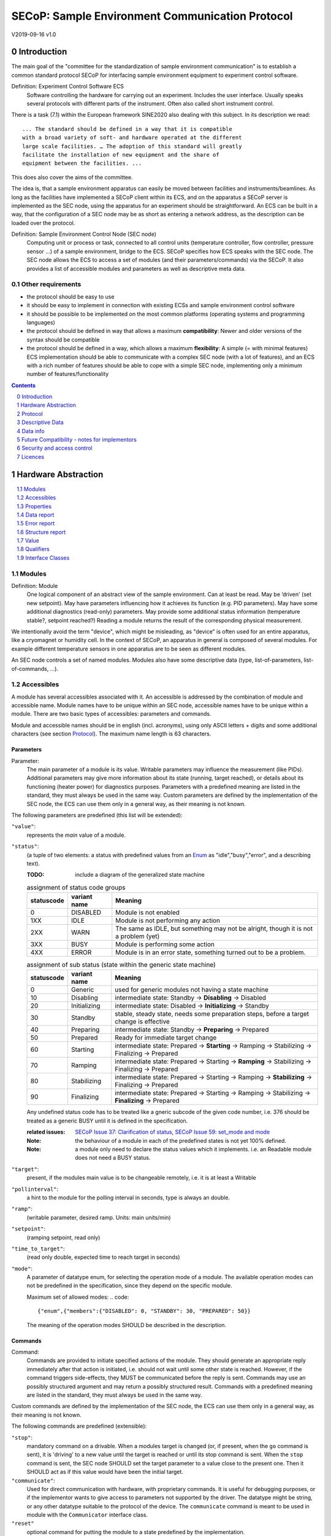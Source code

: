 .. raw:: html

   <h1>THIS DOCUMENT IS WORK IN PROGRESS AND MAY CONTAIN HORRIBLE BUGS!</h1>

SECoP: Sample Environment Communication Protocol
################################################

V2019-09-16 v1.0

Introduction
============

The main goal of the "committee for the standardization of sample
environment communication" is to establish a common standard protocol
SECoP for interfacing sample environment equipment to experiment control
software.

Definition: Experiment Control Software ECS
     Software controlling the hardware for carrying out an experiment.
     Includes the user interface. Usually speaks several protocols with
     different parts of the instrument.
     Often also called short instrument control.

There is a task (7.1) within the European framework SINE2020 also
dealing with this subject. In its description we read::

    ... The standard should be defined in a way that it is compatible
    with a broad variety of soft- and hardware operated at the different
    large scale facilities. … The adoption of this standard will greatly
    facilitate the installation of new equipment and the share of
    equipment between the facilities. ...

This does also cover the aims of the committee.

The idea is, that a sample environment apparatus can easily be moved
between facilities and instruments/beamlines. As long as the facilities
have implemented a SECoP client within its ECS, and on the apparatus a
SECoP server is implemented as the SEC node, using the apparatus for an
experiment should be straightforward. An ECS can be built in a way, that
the configuration of a SEC node may be as short as entering a network
address, as the description can be loaded over the protocol.

Definition: Sample Environment Control Node (SEC node)
    Computing unit or process or task, connected to all control units (temperature controller,
    flow controller, pressure sensor ...) of a sample environment, bridge to the ECS.
    SECoP specifies how ECS speaks with the SEC node.
    The SEC node allows the ECS to access a set of modules (and their parameters/commands) via the SECoP.
    It also provides a list of accessible modules and parameters as well as descriptive meta data.

Other requirements
------------------

-  the protocol should be easy to use

-  it should be easy to implement in connection with existing ECSs and
   sample environment control software

-  it should be possible to be implemented on the most common platforms
   (operating systems and programming languages)

-  the protocol should be defined in way that allows a maximum
   **compatibility**: Newer and older versions of the syntax should
   be compatible

-  the protocol should be defined in a way, which allows a maximum
   **flexibility**: A simple (= with minimal features) ECS
   implementation should be able to communicate with a complex SEC
   node (with a lot of features), and an ECS with a rich number of
   features should be able to cope with a simple SEC node,
   implementing only a minimum number of features/functionality

.. sectnum::
    :start: 0
    :depth: 2

.. contents:: Contents
    :depth: 1
    :backlinks: entry


Hardware Abstraction
====================

.. contents::
    :local:
    :depth: 1
    :backlinks: entry


Modules
-------

Definition: Module
    One logical component of an abstract view of the sample environment. Can at least be read.
    May be ’driven' (set new setpoint). May have parameters influencing how it achieves
    its function (e.g. PID parameters). May have some additional diagnostics (read-only) parameters.
    May provide some additional status information (temperature stable?, setpoint reached?)
    Reading a module returns the result of the corresponding physical measurement.

We intentionally avoid the term "device", which might
be misleading, as "device" is often used for an entire apparatus, like a
cryomagnet or humidity cell. In the context of SECoP, an apparatus in
general is composed of several modules. For example different
temperature sensors in one apparatus are to be seen as different modules.

An SEC node controls a set of named modules. Modules also have
some descriptive data (type, list-of-parameters, list-of-commands, ...).

Accessibles
-----------

A module has several accessibles associated with it. An accessible is
addressed by the combination of module and accessible name. Module names
have to be unique within an SEC node, accessible names have to be unique
within a module. There are two basic types of accessibles: parameters and commands.

Module and accessible names should be in english (incl. acronyms), using
only ASCII letters + digits and some additional characters (see section `Protocol`_).
The maximum name length is 63 characters.

Parameters
~~~~~~~~~~

Parameter:
    The main parameter of a module is its value. Writable parameters may influence the
    measurement (like PIDs). Additional parameters may give more information about its
    state (running, target reached), or details about its functioning (heater power) for
    diagnostics purposes. Parameters with a predefined meaning are listed in the standard,
    they must always be used in the same way. Custom parameters are defined by the
    implementation of the SEC node, the ECS can use them only in a general way, as their
    meaning is not known.


The following parameters are predefined (this list will be extended):

``"value"``:
    represents the *main* value of a module.

.. _BUSY:

``"status"``:
    (a tuple of two elements: a status with predefined values
    from an Enum_ as "idle","busy","error", and a describing text).

    :TODO: include a diagram of the generalized state machine

    .. table:: assignment of status code groups

         ============ ============== =========================================
          statuscode   variant name   Meaning
         ============ ============== =========================================
            0           DISABLED      Module is not enabled
          1XX           IDLE          Module is not performing any action
          2XX           WARN          The same as IDLE, but something may not be alright, though it is not a problem (yet)
          3XX           BUSY          Module is performing some action
          4XX           ERROR         Module is in an error state, something turned out to be a problem.
         ============ ============== =========================================

    .. table:: assignment of sub status (state within the generic state machine)

         ============ ============== =========================================
          statuscode   variant name   Meaning
         ============ ============== =========================================
            0          Generic       used for generic modules not having a state machine
           10          Disabling     intermediate state: Standby -> **Disabling** -> Disabled
           20          Initializing  intermediate state: Disabled -> **Initializing** -> Standby
           30          Standby       stable, steady state, needs some preparation steps, before a target change is effective
           40          Preparing     intermediate state: Standby -> **Preparing** -> Prepared
           50          Prepared      Ready for immediate target change
           60          Starting      intermediate state: Prepared -> **Starting** -> Ramping -> Stabilizing -> Finalizing -> Prepared
           70          Ramping       intermediate state: Prepared -> Starting -> **Ramping** -> Stabilizing -> Finalizing -> Prepared
           80          Stabilizing   intermediate state: Prepared -> Starting -> Ramping -> **Stabilizing** -> Finalizing -> Prepared
           90          Finalizing    intermediate state: Prepared -> Starting -> Ramping -> Stabilizing -> **Finalizing** -> Prepared
         ============ ============== =========================================

    Any undefined status code has to be treated like a gneric subcode of the given code number,
    i.e. 376 should be treated as a generic BUSY until it is defined in the specification.

    :related issues:
        `SECoP Issue 37: Clarification of status`_,
        `SECoP Issue 59: set_mode and mode`_

    :Note:
        the behaviour of a module in each of the predefined states is not yet 100% defined.

    :Note:
        a module only need to declare the status values which it implements. i.e. an Readable module
        does not need a BUSY status.

``"target"``:
    present, if the modules main value is to be changeable remotely, i.e. it is at least a Writable

``"pollinterval"``:
    a hint to the module for the polling interval in seconds, type is always an double.

``"ramp"``:
    (writable parameter, desired ramp. Units: main units/min)

``"setpoint"``:
    (ramping setpoint, read only)

``"time_to_target"``:
    (read only double, expected time to reach target in seconds)

``"mode"``:
    A parameter of datatype enum, for selecting the operation mode of a module.
    The available operation modes can not be predefined in the specification, since
    they depend on the specific module.

    Maximum set of allowed modes:
    .. code::

        {"enum",{"members":{"DISABLED": 0, "STANDBY": 30, "PREPARED": 50}}

    The meaning of the operation modes SHOULD be described in the description.

Commands
~~~~~~~~

Command:
    Commands are provided to initiate specified actions of the module.
    They should generate an appropriate reply immediately after that action is initiated,
    i.e. should not wait until some other state is reached.
    However, if the command triggers side-effects, they MUST be communicated before the reply is sent.
    Commands may use an possibly structured argument and may return a possibly structured result.
    Commands with a predefined meaning are listed in the standard,
    they must always be used in the same way.

Custom commands are defined by the implementation of the SEC node, the
ECS can use them only in a general way, as their meaning is not known.


The following commands are predefined (extensible):

``"stop"``:
     mandatory command on a drivable.
     When a modules target is changed (or, if present, when the ``go`` command is sent),
     it is 'driving' to a new value until the target is reached or until its stop command
     is sent.
     When the ``stop`` command is sent, the SEC node SHOULD set the target parameter
     to a value close to the present one. Then it SHOULD act as if this value would have
     been the initial target.

``"communicate"``:
     Used for direct communication with hardware, with proprietary commands. It is useful
     for debugging purposes, or if the implementor wants to give access to parameters not
     supported by the driver. The datatype might be string, or any other datatype suitable
     to the protocol of the device. The ``communicate`` command  is meant to be used in
     module with the ``Communicator`` interface class.

``"reset"``
     optional command for putting the module to a state predefined by the implementation.

``"clear_error"``:
     This command tries to clear an error state. It may be called when status is ERROR,
     and the command will try to transfrom status to IDLE or WARN. If it can not
     do it, the status should not change or change to an other ERROR state before
     returning ``done <module>:clear_errors``

``"go"``: XXX
     optional command for starting an action. If the ``go`` command is present,
     changing any parameter (especially the 'target' parameter) does not yet initiate any
     action leading to a BUSY state.
     In contrast, if no 'go' command is present, changing the target will start an action
     trying to change the value to get closer to the target, which usually leads to a BUSY
     state. Changing any parameter, which has an impact on measured values, should
     be executed immediately.

``"hold"``: XXX
     optional command on a drivable. Stay more or less where you are, cease
     movement, be ready to continue soon, target value is kept. Continuation can be
     trigger with ``go``, or if not present, by putting the target parameter to its
     present value.

``"shutdown"`` (PROBABLY TO BE CHANGED) XXX
     optional command for shuting down the hardware.
     When this command is sent, and the triggered action is finished (status in idle mode),
     it is safe to switch off the related device.

     :Remark:

        there is an alternative proposal for
        implementing the shutdown function, see `SECoP Issue 22: Enable Module instead of Shutdown Command`_


Properties
----------

Definition: Properties
    The static information about parameters, modules and SEC nodes is
    constructed from properties with predefined names and meanings.

For a list of pre-defined properties see `Descriptive Data`_.


Data report
-----------
A JSON array with the value of a parameter as its first element,
and an JSON object containing the Qualifiers_ for this value as its second element.

See also: `Data-report`_.

:Remark:

    future revisions may append additional elements.
    These are to be ignored for implementations of the current specification

.. _`error report`:

Error report
------------
An error report is used in a `error reply`_ indicating that the requested action could
not be performed as request or that other problems occured.
The error report is a JSON-array containing the name of one of the `Error classes`_, a human readable string
and as a third element a JSON-object containing extra error information,
which may include the timestamp (as key "t") and possible additional
implementation specific information about the error (stack dump etc.).

See also: `Error-report`_.


Structure report
----------------
The structure report is a structured JSON construct describing the structure of the SEC node.
This includes the SEC-node properties, the modules, their module-properties and accessibles
and the properties of the accessibles.
For details see `descriptive data`_.

Value
-----
Values are transferred as a JSON-Value.

:Programming Hint:

    Some JSON libraries do not allow all JSON values in their (de-)serialisation functions.
    Whether or not a JSON value is a valid JSON text, is controversial,
    see this `stackoverflow issue <https://stackoverflow.com/questions/19569221>`_
    and :rfc:`8259`.

    (clarification: a *JSON document* is either a *JSON object* or a *JSON array*,
    a *JSON value* is any of a *JSON object*, *JSON array*, *JSON number* or *JSON string*.)

    If an implementation uses a libray, which can not (de-)serialize all JSON values,
    the implemetation can add angular brackets around a JSON value, decode it
    and take the first element of the result. When encoding the reverse action might be
    used as a workaround. See also :RFC:`7493`


Qualifiers
----------

Qualifiers optionally augment the value in a reply from the SEC node,
and present variable information about that parameter.
They are collected as named values in a JSON-object.

Currently 2 qualifiers are defined:

``"t"``:
    The timestamp when the parameter has changed or was verified/measured (when no timestamp
    is given, the ECS may use the arrival time of the update message as the timestamp).
    It SHOULD be given, if the SEC node has a synchronized time,
    the format is that of a UNIX time stamp, i.e. seconds since 1970-01-01T00:00:00+00:00Z,
    represented as a number, in general a floating point when the resolution
    is better than 1 second.

    :Note:
        To check if a SEC node supports time stamping, a `ping` request can be sent.
        (See also `heartbeat`_).

``"e"``:
   the uncertainity of the quantity. MUST be in the same units
   as the value. So far the interpretation of "e" is not fixed.
   (sigma vs. RMS difference vs. ....)

other qualifiers might be added later to the standard.
If an unknown element is encountered, it is to be ignored.


.. _`Interface class`:

Interface Classes
-----------------

The idea is, that the ECS can determine the functionality of a module
from its class.

The standard contains a list of classes, and a specification of the
functionality for each of them. The list might be extended over time.
Already specified base classes may be extended in later releases of the
specification, but earlier definitions will stay intact, i.e. no
removals or redefinitions will occur.

The module class is in fact a list of classes (highest level class
first) and is stored in the module-property `interface_class`.
The ECS chooses the first class from the list which is known to it.
The last one in the list must be one of the base classes listed below.

:Remark:

    The list may also be empty, indicating that the module in question does not even conform to the Readable class!

Base classes
~~~~~~~~~~~~

``"Communicator"``:
    The main purpose of the module is communication.
    It may have none of the predefined parameters of the other classes.

    The ``communicate`` command is used mainly for debugging reasons, or as a workaround
    for using hardware features not implemented in the SEC node.

.. _Readable:

``"Readable"``:
    The main purpose is to represent readable values (i.e. from a Sensor).
    It has at least a ``value`` and a ``status`` parameter.

.. _Writable:

``"Writable"``:
    The main purpose is to represent fast settable values (i.e. a switch).
    It must have a ``target`` parameter in addition to what a `Readable`_ has.

.. _Drivable:

``"Drivable"``:
    The main purpose is to represent slow settable values (i.e. a temperature or a motorized needle valve).
    It must have a ``stop`` command in addition to what a `Writable`_ has.
    Also, the ``status`` parameter will indicate a `BUSY`_ state for a longer-lasting operations.


Protocol
========

.. contents::
    :depth: 1
    :local:
    :backlinks: entry


The basic element of the protocol are messages.


Message Syntax
--------------
The received byte stream which is exchanged via a connection is split into messages:

.. image:: images/messages.svg
   :alt: messages ::= (message CR? LF) +

A message is essentially one line of text, coded in ASCII (may be extended to UTF-8
later if needed). A message ends with a line feed character (ASCII 10), which may be preceded
by a carriage return character (ASCII 13), which must be ignored.

All messages share the same basic structure:

.. image:: images/message-structure.svg
   :alt: message_structure ::= action ( SPACE specifier ( SPACE data )? )?

i.e. message starts with an action keyword, followed optionally by one space and a specifier
(not containing spaces), followed optionally by one space and a JSON-value (see :RFC:`8259`) called data,
which absorbs the remaining characters up to the final LF.

:Note:
    numerical values and strings appear 'naturally' formatted in JSON-value, i.e. 5.0 or "a string".

The specifier consists of a module identifier, and for most actions, followed by a colon as separator
and an accessible identifier. In special cases (e.g. ``describe``, ``ping``), the specifier is just a token or may be empty:

.. image:: images/specifier.svg
   :alt: specifier ::= module | module ":" (parameter|command)

All identifiers (for properties, accessibles and modules) are composed by
ASCII letters, digits and underscore, where a digit may not
appear as the first character.

.. image:: images/name.svg
   :alt: name ::= [a-zA-Z_] [a-zA-Z0-9_]*

Identifiers starting with underscore ('custom-names') are
reserved for special purposes like internal use for debugging. The
identifier length is limited (<=63 characters).

:Note:
    Albeit names MUST be compared/stored case sensitive, names in each scope need to be unique when lowercased.
    The scopes are:

    - module names on a SEC Node (including the group entries of those modules)
    - accessible names of a module (including the group entries of those parameters) (each module has its own scope)
    - properties
    - names of elements in a struct (each struct has its own scope)
    - names of variants in an enum (each enum has its own scope)
    - names of qualifiers

SECoP defined names are usually lowercase, though that is not a restriction (esp. not for module names).

A SEC node might implement custom messages for debugging purposes, which are not
part of the standard. Custom messages start with an underscore or might just be
an empty line. The latter might be used as a request for a help text, when logged
in from a command line client like telnet or netcat. Messages not starting with
an underscore and not defined in the following list are reserved for future extensions.

When implementing SEC nodes or ECS-clients, a 'MUST-ignore' policy should be applied to unknown
or additional parts.
Unknown or malformed messages are to be replied with an appropriate ``ProtocolError`` by a SEC node.
An ECS-client must ignore the extra data in such messages. See also section `Future Compatibility`_.

Essentially the connections between an ECS and a SEC node can operate in one of two modes:

Synchroneous mode:
   where a strict request/reply pattern is used

Async mode:
   where an update may arrive any time (between messages).

In both cases, a request from the ECS to the SEC node is to be followed by an reply from the SEC node to the ECS,
either indicating success of the request or flag an error.

:Note:
    an ECS may try to send a request before it received the reply to an earlier request.
    This has two implications: a SEC-node may serialize requests and fulfil them strictly in order.
    In that case the ECS should not overflow the input buffer of the SEC-node.
    The second implication is that an ECS which sends multiple requests, before the replies arrive,
    MUST be able to handle the replies arriving out-of-order. Unfortunately there is currently no indication
    if a SEC-node is operating strictly in order or if it can work on multiple requests simultaneously.

:Note:
    to improve compatibility, any ECS client SHOULD be aware of `update`_ messages at any time.

:Note:
    to clarify optionality of some messages, the following table is split into two:
    basic messages (which MUST be implemented like specified) and
    extended messages which SHOULD be implemented.

:Note:
    for clarification, the symbol "``␣``" is used here instead of a space character.
    <elem> refers to the element elem which is defined in another section.


.. table:: basic messages (implementation is mandatory, even if functionality seems not to be needed.)

    ======================= ============== ==================
     message intent          message kind   message elements
    ======================= ============== ==================
     `identification`_       request        ``*IDN?``
          \                  reply          ISSE&SINE2020\ **,SECoP,**\ *version,add.info*
     `description`_          request        ``describe``
          \                  reply          ``describing␣.␣``\ <`Structure Report`_>
     `activate updates`_     request        ``activate``
          \                  reply          ``active``
     `deactivate updates`_   request        ``deactivate``
          \                  reply          ``inactive``
     `heartbeat`_            request        ``ping␣<identifier>``
          \                  reply          ``pong␣<identifier>␣``\ <`Data Report`_>
     `change value`_         request        ``change␣<module>:<parameter>␣``\ <`Value`_>
          \                  reply          ``changed␣<module>:<parameter>␣``\ <`Data Report`_>
     `execute command`_      request        ``do␣<module>:<command>`` (**argumentless commands only**)
          \                  reply          ``done␣<module>:<command>␣``\ <`Data Report`_> (with null as value)
     `read request`_         request        ``read␣<module>:<parameter>``
        \                    reply          ``reply␣<module>:<parameter>␣``\ <`Data Report`_>
     value update_  event    event          ``update␣<module>:<parameter>␣``\ <`Data Report`_>
     `error reply`_          reply          ``error_<action>␣<specifier>␣``\ <`Error Report`_>
    ======================= ============== ==================

:note:
    This means that ``change`` needs to be implemented, even if only readonly accessibles are present.
    In this case, a ``change`` message will naturally be replied with an ``error_change``
    message with an `Error class`_ of "ReadOnly" and not with an "ProtocolError".

.. table:: extended messages (implementation is optional)

    ======================= ============== ==================
     message intent          message kind   message elements
    ======================= ============== ==================
     `logging`_              request        ``logging␣<module>␣``\ <loglevel>
         \                   reply          ``logging␣<module>␣``\ <loglevel>
         \                   event          ``log␣<module>:<loglevel>␣<message-string>``
     `activate updates`_     request        ``activate␣<module>``
       module-wise           reply          ``active␣<module>``
     `deactivate updates`_   request        ``deactivate␣<module>``
       module-wise           reply          ``inactive␣<module>``
     `heartbeat`_            request        ``ping``
      with empty identifier  reply          ``pong␣␣``\ <`Data Report`_>
     `execute command`_      request        ``do␣<module>:<command>␣``\ (\ Value_ | ``null``)
          \                  reply          ``done␣<module>:<command>␣``\ <`Data Report`_>
    ======================= ============== ==================


Theory of operation:
    The first messages to be exchanged after the a connection between an ECS and a SEC node is established
    is to verify that indeed the SEC node is speaking a supported protocol by sending an identification_ request
    and checking the answer from the SEC node to comply.
    If this check fails, the connection is to be closed and an error reported.
    The second step is to query the structure of the SEC node by exchange of description_ messages.
    After this step, the ECS knows all it needs to know about this SEC node and can continue to either
    stick to a request/reply pattern or `activate updates`_.
    In any case, an ECS should correctly handle updates, even if it didn't activate them,
    as that may have been performed by another client on a shared connection.

Correct handling of side-effects:
  To avoid difficult to debug race conditions, the following sequence of events should be followed,
  whenever the ECS wants to initiate an action:

  1) ECS sends the initiating message request (either ``change`` target or ``do`` go) and awaits the response.

  2) SEC-node checks the request and if it can be performed. If not, SEC-node sends an error-reply (sequence done).
     If nothing is actually to be done, continue to point 4)

  3) If the action is fast finishing, it should be performed and the sequence should continue to point 4.
     Otherwise the SEC-node 'sets' the status-code to BUSY and instructs the hardware to execute
     the requested action.
     Also an ``update`` status event (with the new BUSY status-code) MUST be sent
     to **ALL** activated clients (if any).
     From now on all read requests will also reveal a BUSY status-code.
     If additional parameters are influenced, their updated values should be communicated as well.

  4) SEC-node sends the reply to the request of point 2) indicating the success of the request.

     :Note:
         This may also be an error. In that case point 3) was likely not fully performed.

     :Note:
        An error may be replied after the status was sent to BUSY:
        if triggering the intented action failed (Communication problems?).

  5) when the action is finally finshed and the module no longer to be considered BUSY,
     an ``update`` status event MUST be sent, also subsequent status queries
     should reflect the now no longer BUSY state. Of course, all other parameters influenced by this should also
     communicate their new values.

:Note:
     An ECS establishing more than one connection to the same sec-node and
     which **may** process the ``update`` event message from point 3)
     after the reply of point 4) MUST query the status parameter synchronously
     to avoid the race-condition of missing the (possible) BUSY status-code.

:Note:
     temporal order should be kept wherever possible!



Message intents
---------------

Identification
~~~~~~~~~~~~~~

The syntax of the identification message differs a little bit from other
messages, as it should be compatible with IEEE 488.2. The identification
request "\ **\*IDN?**\ " is meant to be sent as the first message after
establishing a connection. The reply consists of 4 comma separated
fields, where the second and third field determine the used protocol.

In this and in the following examples, messages sent to the SEC-node are marked with "> ",
and messages sent to the ECS are marked with "< "

Example:

.. code::

  > *IDN?
  < ISSE&SINE2020,SECoP,V2019-09-16,v1.0

So far the SECoP version is given like "V2019-09-16", i.e. a capital "V" followed by a date in
``year-month-day`` format with 4 and 2 digits respectively.
The ``add.info`` field was used to differentiate between draft, release candidates (rc1, rc2,...) and final.
It is now used to indicate a release name.


Description
~~~~~~~~~~~

The next messages normally exchanged are the description request and
reply. The reply contains the `Structure report`_ i.e. a structured JSON object describing the name of
modules exported and their parameters, together with the corresponding
properties.

Example:

.. code::

  > describe
  < describing . {"modules":{"t1":{"interface_class":["TemperatureSensor","Readable"],"accessibles":{"value": ...

The dot (second item in the reply message) is a placeholder for extensibility reasons.
A client implementing the current specification MUST ignore it.

:Remark:

    this reply might be a very long line, no raw line breaks are allowed in the
    JSON part! I.e. the JSON-part should be as compact as possible.

:Note:
    The use of a single dot for the specifier is a little contrary to the other messages addressing the
    SEC-node. It may be changed in a later revision. ECS-clients are advised to ignore the specifier part
    of the describing message. A SEC-node SHOULD use a dot for the specifier.

Activate Updates
~~~~~~~~~~~~~~~~

The parameterless "activate" request triggers the SEC node to send the
values of all its modules and parameters as update messages (initial updates). When this
is finished, the SEC node must send an "active" reply. (*global activation*)

:Note:
    the values transferred are not necessarily read fresh from the hardware, check the timestamps!

:Note:
    This initial update is to help the ECS establish a copy of the 'assumed-to-be-current' values.

:Note:
    An ECS MUST be able to handle the case of an extra update occuring during the initial phase, i.e.
    it must handle the case of receiving more than one update for any valid specifier.

A SEC node might accept a module name as second item of the
message (*module-wise activation*), activating only updates on the parameters of the selected module.
In this case, the "active" reply also contains the module name.

A SEC Node not implementing module-wise activation MUST NOT sent the module
name in its reply to an module-wise activation request,
and MUST activate all modules (*fallback mode*).

Update
~~~~~~

When activated, update messages are delivered without explicit request
from the client. The value is a `Data report`_, i.e. a JSON array with the value as its first
element, and an JSON object containing the `Qualifiers`_ as its second element.

If an error occurs while determining a parameter, an ``error_update`` message has to be sent,
which includes an <`Error Report`_> stating the problem.

Example:

.. code::

  > activate
  < update t1:value [295.13,{"t":150539648.188388,"e":0.01}]
  < update t1:status [[400,"heater broken or disconnected"],{"t":1505396348.288388}]
  < active
  < error_update t1:_heaterpower ["HardwareError","heater broken or disconnected",{"t":1505396349.20}]
  < update t1:value [295.14,{"t":1505396349.259845,"e":0.01}]
  < update t1:value [295.13,{"t":1505396350.324752,"e":0.01}]

The example shows an ``activate`` request triggering an initial update of two values:
t1:value and t1:status, followed by the ``active`` reply.
Also, an ``error_update`` for a parameter ``_heaterpower`` is shown.
After this two more updates on the ``t1:value`` show up after roughly 1s between each.

:Note:
    it is vital that all initial updates are sent, **before** the 'active' reply is sent!
    (an ECS may rely on having gotten all values)

:Note:
    to speed up the activation process, polling + caching of all parameters on the SEC-node is adviced,
    i.e. the parameters should not just be read from hardware for activation, as this may take a long time.


Another Example with a broken Sensor:

.. code::

  > activate
  < error_update t1:value ["HardwareError","Sensor disconnected", {"t":1505396348.188388}]}]
  < update t1:status [[400,"Sensor broken or disconnected"],{"t":1505396348.288388}]
  < active

Here the current temperature can not be obtained. This is indicated by specifying ``null`` as value and
the modified error report in the ``"error"`` qualifier.

Deactivate Updates
~~~~~~~~~~~~~~~~~~

A parameterless message. After the "inactive" reply no more updates are
delivered if not triggered by a read message.

Example:

.. code::

  > deactivate
  < update t1:value [295.13,{"t":1505396348.188388}]
  < inactive

:Remark:

    the update message in the second line was sent before the deactivate message
    was treated. After the "inactive" message, the client can expect that no more untriggered
    update message are sent, though it MUST still be able to handle (or ignore) them, if they still
    occur.

The deactivate message might optionally accept a module name as second item
of the message for module-wise deactivation. If module-wise deactivation is not
supported, the SEC-node should ignore a deactivate message which contains a module name
and send an ``error_deactivate`` reply.
This requires the ECS being able to handle update events at any time!

:Remark:

    it is not clear, if module-wise deactivation is really useful. A SEC Node
    supporting module-wise activation does not necessarily need to support module-wise
    deactivation.

Change Value
~~~~~~~~~~~~

The change value message contains the name of the module or parameter
and the value to be set. The value is JSON formatted.
As soon as the set-value is read back from the hardware, all clients,
having activated the parameter/module in question, get an "update" message.
After all side-effects are communicated, a "changed" reply is then send, containing a
`Data report`_ of the read-back value.

:Remarks:

    * If the value is not stored in hardware, the "update" message can be sent immediately.
    * The read-back value should always reflect the value actually used.
    * an client having activated updates may get an ``update`` message before the ``changed`` message, both containing the same data report.


Example on a connection with activated updates. Qualifiers are replaced by {...} for brevity here.

.. code::

  > read mf:status
  < reply mf:status [[100,"OK"],{...}]
  > change mf:target 12
  < update mf:status [[300,"ramping field"],{...}]
  < update mf:target [12,{...}]
  < changed mf:target [12,{...}]
  < update mf:value [0.01293,{...}]

The status changes from "idle" (100) to "busy" (300).
The ECS will be informed with a further update message on mf:status,
when the module has finished ramping.
Until then, it will get regular updates on the current main value (see last update above).

:Note:
    it is vital that all 'side-effects' are realized (i.e. stored in internal variables) and be communicated, **before** the 'changed' reply is sent!


Read Request
~~~~~~~~~~~~

With the read request message the ECS may ask the SEC node about a reasonable recent value 'corrent' value.
In most cases this means, that the hardware is read to give a fresh value.
However, there are uses case where either an internal control loop is running anyway
in which case it is perfectly fine to returned the internally cached value.
In other cases (ls370+scanner) it may take a long time to actually obtain a fresh value,
in which case it is also fine to return the most recently obtained value.
In any way, the timestamp qualifier should indicate the time the value was **obtained**.

Example:

.. code::

  > read t1:value
  < reply t1:value [295.13,{"t":1505396348.188}]
  > read t1:status
  > reply t1:status [[100,"OK"],{"t":1505396348.548}]


Execute Command
~~~~~~~~~~~~~~~

Actions can be triggered with a command.
If an action needs significant time to complete (i.e. longer than a fraction of a second),
the information about the duration and success of such an action has to be
transferred via the ``status`` parameter.

If a command is specified with an argument, the actual argument is given in
the data part as a JSON-value. This may be also a JSON-object if the datatype of
the argument specifies that
(i.e. the type of the single argument can also be a struct, tuple or an array, see `data types`_).
The types of arguments must conform to the declared datatypes from the datatype of the command argument.

A command may also have a return value, which may also be structured.
The "done" reply always contains a `Data report`_ with the return value.
If no value is returned, the data part is set to "null".
The "done" message should be returned quickly, the time scale should be in the
order of the time needed for communications. Still, all side-effects need to be realized
and communicated before sending the ``done`` message.


.. important:: If a command does not require an argument, an argument MAY still be transferred as JSON-null.
 A SEC node MUST also accept the message, if the data part is emtpy and perform the same action.
 More precisely, any SEC-node MUST treat the following two messages the same:

 - ``do <module>:<command>``
 - ``do <module>:<command> null``

 An ECS SHOULD only generate the shorter version.

Example:

.. code::

  > do t1:stop
  < done t1:stop [null,{"t":1505396348.876}]

  > do t1:stop null
  < done t1:stop [null,{"t":1505396349.743}]


Error Reply
~~~~~~~~~~~

Contains an error class from the list below as its second item (the specifier).
The third item of the message is an `Error report`_, containing the request message
(minus line endings) as a string in its first element, a (short) human readable text
as its second element. The third element is a JSON-Object, containing possibly
implementation specific information about the error (stack dump etc.).

Example:

.. code::

  > read tx:target
  < error_read tx:target ["NoSuchModule","tx is not configured on this SEC node", {}]
  > change ts:target 12
  < error_change ts:target ["NoSuchParameter","ts has no parameter target", {}]
  > change t:target -9
  < error_change t:target ["BadValue","requested value (-9) is outside limits (0..300)", {}]
  > meas:volt?
  < error_meas:volt?  ["ProtocolError","unknown action", {}]

.. _`error-class`:

_`Error Classes`:
    Error classes are divided into two groups: persisting errors and retryable errors.
    Persisting errors will yield the exact same error messge if the exact same request is sent at any later time.
    A retryable error may give different results if the exact same message is sent at a later time, i.e.
    they depend on state information internal to either the SEC-node, the module or the connected hardware.

    .. list-table:: persisting errors
        :widths: 20 80

        * - ProtocolError
          - A malformed Request or on unspecified message was sent.
            This includes non-understood actions and malformed specifiers. Also if the message exceeds an implementation defined maximum size.
            *note: this may be retryable if induced by a noisy connection. Still that should be fixed first!*

        * - NoSuchModule
          - The action can not be performed as the specified module is non-existent.

        * - NoSuchParameter
          - The action can not be performed as the specified parameter is non-existent.

        * - NoSuchCommand
          - The specified command does not exist.

        * - ReadOnly
          - The requested write can not be performed on a readonly value..

        * - WrongType
          - The requested parameter change or Command can not be performed as the argument has the wrong type.
            (i.e. a string where a number is expected.)
            It may also be used if an incomplete struct is sent, but a complete struct is expected.

        * - RangeError
          - The requested parameter change or Command can not be performed as the argument value is not
            in the allowed range specified by the ``datainfo`` property.
            This also happens if an unspecified Enum variant is tried to be used, the size of a Blob or String
            does not match the limits given in the descriptive data, or if the number of elements in an array
            does not match the limits given in the descriptive data.

        * - BadJSON
          - The data part of the message can not be parsed, i.e. the JSON-data is no valid JSON.

        * - NotImplemented
          - A (not yet) implemented action or combination of action and specifer was requested.
            This should not be used in productive setups, but is very helpful during development.

        * - HardwareError
          - The connected hardware operates incorrect or may not operate at all due to errors inside or in connected components.

    .. list-table:: retryable errors
        :widths: 20 80

        * - CommandRunning
          - The command is already executing. request may be retried after the module is no longer BUSY.

        * - CommunicationFailed
          - Some communication (with hardware controlled by this SEC node) failed.

        * - TimeoutError
          - Some initiated action took longer than the maximum allowed time.

        * - IsBusy
          - The requested action can not be performed while the module is Busy or the command still running.

        * - IsError
          - The requested action can not be performed while the module is in error state.

        * - Disabled
          - The requested action can not be performed while the module is disabled.

        * - Impossible
          - The requested action can not be performed at the moment.

        * - ReadFailed
          - The requested parameter can not be read just now.

        * - OutOfRange
          - The value read from the hardware is out of sensor or calibration range

        * - InternalError
          - Something that should never happen just happened.

    :Remark:

        This list may be extended, if needed. clients should treat unknown error classes as generic as possible.


.. Zwischenüberschrift: extended messages? optionale messages?

Logging
~~~~~~~

Logging is an optional message, i.e. a sec-node is not enforced to implement it.

``logging``:
  followed by a specifier of <modulename> and a string in the JSON-part which is either "debug", "info", "error" or is the JSON-value false.
  This is supposed to set the 'logging level' of the given module (or the whole SEC-node if the specifier is empty) to the given level:

  This scheme may also be extended to configure logging only for selected parameters of selected modules.

  :"off":
    Remote logging is completely turned off.
  :"error":
    Only errors are logged remotely.
  :"info":
    Only 'info' and 'error' messages are logged remotely.
  :"debug":
    All log messages are logged remotely.

  A SEC-node should reply with an `error-report`_ (``ProtocolError``) if it doesn't implement this message.
  Otherwise it should mirror the request, which may be updated with the logging-level actually in use.
  i.e. if an SEC-node does not implement the "debug" level, but "error" and "info" and an ECS request "debug" logging, the
  reply should contain "info" (as this is 'closer' to the original request than "error") or ``false``).
  Similiarly, if logging of a too specific item is requested, the SEC-node should activate the logging on the
  least specific item where logging is supported. e.g. if logging for <module>:<param> is requested, but the SEC-node
  only support logging of the module, this should be reflected in the reply and the logging of the module is to be influenced.

  :Note: it is not foreseen to query the currently active logging level. It is supposed to default to ``"off"``.

``log``:
  followed by a specifier of <modulename>:<loglevel> and the message to be logged as JSON-string in the datapart.
  This is an asynchronous event only to be sent by the SEC-node to the ECS which activated logging.


example::

  > logging  "error"           ; note: empty specifier -> select all modules
  < logging  "error"           ; SEC-node confirms
  < log mod1:debug "polling value"
  < log mod1:debug "sending request..."
  ...

another example::

  > logging mod1 "debug"       ; enable full logging of mod1
  < logging mod1 "error"       ; SEC-node can only log errors, logging of errors of mod1 is now active
  < log mod1:error "value par1 can not be determined, please refill read-out liquid"
  ...
  > logging mod1 false
  < logging mod1 false


Heartbeat
~~~~~~~~~

In order to detect that the other end of the communication is not dead,
a heartbeat may be sent. The second part of the message (the id) must
not contain a space and should be short and not be re-used.
It may be omitted. The reply will contain exactly the same id.

A SEC node replies with a ``pong`` message with a `Data report`_ of a null value.
The `Qualifiers`_ part SHOULD only contain the timestamp (as member "t") if the
SEC node supports timestamping.
This can be used to synchronize the time between ECS and SEC node.

:Remark:

    The qualifiers could also be an empty JSON-object, indicating lack of timestamping support.

For debugging purposes, when *id* in the ``ping`` request is omitted,
in the ``pong`` reply there are two spaces after ``pong``.
A client SHOULD always send an id. However, the client parser MUST treat two
consecutive spaces as two separators with an empty string in between.

Example:

.. code::

  > ping 123
  < pong 123 [null, {"t": 1505396348.543}]

:Related SECoP Issues: `SECoP Issue 3: Timestamp Format`_ and `SECoP Issue 7: Time Synchronization`_


Handling timeout Issues
~~~~~~~~~~~~~~~~~~~~~~~

If a timeout happens, it is not easy for the ECS to decide on the best strategy.
Also there are several types of timeout: idle-timeout, reply-timeout, etc...
Generally speaking: both ECS and SEC side needs to be aware that the other
side may close the connection at any time!
On reconnect, it is recommended, that the ECS does send a ``*IDN?`` and a ``describe`` message.
If the reponses match the responses from the previous connection, the ECS should continue
without any internal reconfiguring, as if no interruption happend.
If the response of the description does not match, it is up to the ECS how to handle this.

Naturally, if the previous connection was activated, an ``activate``
message has to be sent before it can continue as before.

:Related SECoP Issues: `SECoP Issue 4: The Timeout SEC Node Property`_ and `SECoP Issue 6: Keep Alive`_


Multiple Connections
--------------------

A SEC node may restrict the number of simultaneous connections.
However, each SEC node should support as many connections as technically
feasible.


Descriptive Data
================

.. contents::
    :depth: 1
    :local:
    :backlinks: entry

Format of Descriptive Data
--------------------------

The format of the descriptive data is JSON, as all other data in SECoP.

:note:
    all names on each hirarchy level needs to unique (i.e. not repeated) when lowercased.

SEC Node Description
--------------------

.. image:: images/sec-node-description.svg
   :alt: SEC_node_description ::= '{' ( property ',' )* '"modules":' modules ( ',' property )* '}'

.. compound::

    property:

    .. image:: images/property.svg


Mandatory SEC Node Properties
~~~~~~~~~~~~~~~~~~~~~~~~~~~~~

``"modules"``:
    contains a JSON-object with names of modules as key and JSON-objects as
    values, see `Module Description`_.

    :Remark:

        Be aware that some JSON libraries may not be able to keep the order of the
        items in a JSON objects. This is not required by the JSON standard, and not needed
        for the functionality of SECoP. However, it might be an advantage
        to use a JSON library which keeps the order of JSON object items.

``"equipment_id"``:
     worldwide unqiue id of an equipment as string. Should contain the name of the
     owner institute or provider company as prefix in order to guarantee worldwide uniqueness.

     example: ``"MLZ_ccr12"`` or ``"HZB-vm4"``

``"description"``:
     text describing the node, in general.
     The formatting should follow the 'git' standard, i.e. a short headline (max 72 chars),
     followed by ``\n\n`` and then a more detailed description, using ``\n`` for linebreaks.

Optional SEC Node Properties
~~~~~~~~~~~~~~~~~~~~~~~~~~~~

``"firmware"``:
     short string naming the version of the SEC node software.

     example: ``"frappy-0.6.0"``

``"implementor"``:
     Is an optional string.
     The implementor of a SEC-node, defining the meaning of custom modules, status values, custom
     properties and custom accessibles. The implementor **must** be globally unique, for example
     'sinq.psi.ch'. This may be achieved by including a domain name, but it does not need
     to be a registered name, and other means of assuring a global unique name are also possible.

``"timeout"``:
     value in seconds, a SEC node should be able to respond within
     a time well below this value. (i.e. this is a reply-timeout.)
     Default: 10 sec, *see* `SECoP Issue 4: The Timeout SEC Node Property`_


Module Description
------------------

.. image:: images/module-description.svg
   :alt: module_description ::= '{' ( property ',' )* '"accessibles":' accessibles ( ',' property )* '}'


Mandatory Module Properties
~~~~~~~~~~~~~~~~~~~~~~~~~~~

``"accessibles"``:
    a JSON-object containing the accessibles and their properties, see `Accessible Description`_.

    :Remark:

        Be aware that some JSON libraries may not be able to keep the order of the
        items in a JSON objects. This is not required by the JSON standard, and not needed
        the functionality of SECoP. However it might be an advantage
        to use a JSON library which keeps the order of JSON object items.

``"description"``:
    text describing the module, formatted like the node-property description

``"interface_classes"``:
    list of matching classes for the module, for example ``["Magnet", "Drivable"]``


Optional Module Properties
~~~~~~~~~~~~~~~~~~~~~~~~~~

``"visibility"``:
     string indicating a hint for UI's for which user roles the module should be display or hidden.
     MUST be one of "expert", "advanced" or "user" (default).

     :Note:
         this does not imply that the access is controlled. It is just a
         hint to the UI for the amount of exposed modules. A visibility of "advanced" means
         that the UI should hide the module for users, but show it for experts and
         advanced users.

``"group"``:
     identifier, may contain ":" which may be interpreted as path separator between path components.
     The ECS may group the modules according to this property.
     The lowercase version of a path component must not match the lowercase version of any module name on
     the same SEC node.

     :related issue: `SECoP Issue 8: Groups and Hierarchy`_

``"meaning"``:
    tuple, with the following two elements:

    1.  a string from an extensible list of predefined meanings:

        * ``"temperature"``   (the sample temperature)
        * ``"temperature_regulation"`` (to be specified only if different from 'temperature')
        * ``"magneticfield"``
        * ``"electricfield"``
        * ``"pressure"``
        * ``"rotation_z"`` (counter clockwise when looked at 'from sky to earth')
        * ``"humidity"``
        * ``"viscosity"``
        * ``"flowrate"``
        * ``"concentration"``

        This list may be extended later.

        ``_regulation`` may be postfixed, if the quantity generating module is different from the
        (closer to the sample) relevant measuring device. A regulation device MUST have an
        `interface class`_ of at least ``Writable``.

        :related issue: `SECoP Issue 26: More Module Meanings`_

    2.  a value describing the importance, with the following values:

        - 10 means the instrument/beamline (Example: room temperature sensor always present)
        - 20 means the surrounding sample environemnt (Example: VTI temperature)
        - 30 means an insert (Example: sample stick of dilution insert)
        - 40 means an addon added to an insert (Example: a device mounted inside a dilution insert)

        Intermediate values might be used. The range for each category starts at the indicated value minus 5
        and ends below the indicated value plus 5.

        :related issue: `SECoP Issue 9: Module Meaning`_

.. _implementor:

``"implementor"``:
     Is an optional string.
     The implementor of a module, defining the meaning of custom status values, custom
     properties and custom accessibles. The implementor must be globally unique, for example
     'sinq.psi.ch'. This may be achieved by including a domain name, but it does not need
     to be a registered name, and other means of assuring a global unique name are also possible.


Accessible Description
----------------------

.. image:: images/accessible-description.svg
   :alt: accessible_description ::= '{' property+ '}'


Mandatory Accessible Properties
~~~~~~~~~~~~~~~~~~~~~~~~~~~~~~~

``"description"``:
    string describing the accessible, formatted as for module-description
    or node-description

Mandatory Parameter Properties
~~~~~~~~~~~~~~~~~~~~~~~~~~~~~~

``"readonly"``:
    mandatory boolean value.
    Indicates whether this parameter may be changed by an ECS, or not.

``"datainfo"``:
    mandatory datatype of the accessible, see `Data Types`_.
    This is always a JSON-Object with a single entry mapping the name of the datatype as key to
    a JSON-object containing the datatypes properties.

    :Note:
        commands and parameters can be distinguished by the datatype.

Optional Accessible Properties
~~~~~~~~~~~~~~~~~~~~~~~~~~~~~~

``"group"``: XXX
    identifier, may contain ":" which may be interpreted as path separator between path components.
    The ECS may group the modules according to this property.
    The lowercase version of a path component must not match the lowercase version of any module name or accessible on
    the same SEC node.

    :related issue: `SECoP Issue 8: Groups and Hierarchy`_

    :Remark:

        the accessible-property ``group`` is used for grouping of accessibles within a module,
        the module-property ``group`` is used for grouping of modules within a node.

``"visibility"``:
    a string indication a hint for a gui about
    the visibility of the accessible. values and meaning as for module-visibility above.

    :Remark:

        Setting an accessibles visibility equal or higher than its modules
        visibility has the same effect as omitting the visibility.
        For example a client respecting visibility in 'user' mode, will not show modules
        with 'advanced' visibility, and therefore also not their accessibles.



Optional Parameter Properties
~~~~~~~~~~~~~~~~~~~~~~~~~~~~~

``"constant"``:
    Optional, contains the constant value of a constant parameter.
    If given, the parameter is constant and has the given value.
    Such a parameter can neither be read nor written, and it will **not** be transferred
    after the activate command.

    The value given here must conform to the Datatype of the accessible.


Custom Properties
-----------------
Custom properties may further augment accessibles, modules or the SEC-node description.

As for all custom extensions, the names must be prefixed with an underscore. The meaning
of custom properties is dependent on the implementor, given by the `implementor`_
module property. An ECS not knowing the meaning of a custom property MUST ignore it.
The datatype of a custom property is not pre-defined,
an ECS should be prepared to handle anything here.

:note:
    An ECS which is not programmed to be aware about a specific custom property
    must ignore it.

.. _`Data Types`:

Data info
=========

SECoP defines a very flexible data typing system. Data info structures are used to describe
the possible values of parameters and how they are serialized.
They may also impose restrictions on the useable values or amount of data.
The data info structure consists of the name of the datatype augmented by data-properties to pinpoint the exact meaning of the data to be described.

SECoP defines some basic data types for numeric quantities, like ``Double``_ and ``Integer``_.
An ``Enum``_ is defined for convenience of not having to remember the meaning of values from a reduced set.
A ``Bool``_ datatype is similiar to a predefined Enum, but uses the JSON-values true and false.
(Of course 0 should be treated as False and 1 as True if a bool value isn't using the JSON literals.)
For non-numeric types, a ``String``_ and a ``Blob``_ are defined as well.

Furthermore, SECoP not only defines basic data types but also structured datatypes.
Tuples allow to combine a fixed amount of values with different datatypes in an ordered way to be used as one.
Arrays store a given number of dataelements having the same datatype.
Structs are comparable to tuples, with the difference of using named entries whose order is irrelevant during transport.

The limits, which have to be specified with the data info, are always inclusive,
i.e. the value is allowed to have one of the values of the limits.
Also, both limits may be set to the same value, in which case there is just one allowed value.

All data info structures are specified in the descriptive data in the following generic form:

.. image:: images/datatype.svg
    :alt: datatype ::= '{' datatype-name ':' '{' ( datatype-property ( ',' datatype-property )* )? '}'


Here is an overview of all defined data types:

.. contents::
    :depth: 1
    :local:
    :backlinks: entry

Depending on the data type, there are different sets of data-properties available.

.. _Double:

Floating Point Numbers: ``double``
----------------------------------

Datatype to be used for all physical quantities.

:Note:
    The ECS SHOULD use internally IEEE-754 double floating point values and MUST support AT LEAST
    the full IEEE-754 single float value range and precision. However, NaN, infinite and
    denormalized numbers do not need to be supported, as JSON can't transport those 'values'.

    If the relative resolution is not given or not better than 1.2e-7, single precision floats
    may be used in the ECS.

    :related issue: `SECoP Issue 42: Requirements of datatypes`_

Optional Data Properties
~~~~~~~~~~~~~~~~~~~~~~~~

``"min"``:
    lower limit. if min is omitted, there is no lower limit

``"max"``:
    upper limit. if max is omitted, there is no upper limit

``"unit"``:
    string giving the unit of the parameter.

    SHOULD be given, if meaningfull. Unitless if omitted or empty string.
    Preferrably SI-units (including prefix) SHOULD be used.

    :related: `SECoP Issue 43: Parameters and units`_

``"absolute_resolution"``:
    JSON-number specifying the smallest difference between distinct values.
    default value: 0

``"relative_resolution"``:
    JSON-number specifying the smallest relative difference between distinct values:

    ``abs(a-b) <= relative_resolution * max(abs(a),abs(b))``

    default value: 1.2e-7 (enough for single precision floats)

    if both ``absolute_resolution`` and ``relative_resolution`` are given, the expected
    resolution is:

    ``max(absolute_resolution, abs(value) * relative_resolution)``

    :related: `SECoP Issue 49: Precision of Floating Point Values`_

``"fmtstr"``:
    string as a hint on how to format numeric parameters for the user.
    default value: "%.6g"

    The string must obey the following syntax:

    .. image:: images/fmtstr.svg
        :alt: fmtstr ::= "%" "." [1-9]? [0-9] ( "e" | "f" | "g" )


Example
~~~~~~~

``{"type": "double", "min": 0, "max": 100, "fmtstr": "%.3f"}``

Transport
~~~~~~~~~
as JSON-number

example: ``3.14159265``

.. _Scaled:

Scaled Integer: ``scaled``
--------------------------

Scaled integers are to be treated as 'double' in the ECS, they are just transported
differently. The main motivation for this datatype is for SEC nodes with limited
capabilities, where floating point calculation is a major effort.


Mandatory Data Properties
~~~~~~~~~~~~~~~~~~~~~~~~~

``"scale"``:
    a (numeric) scale factor to be multiplied with the transported integer

``"min"``, ``"max"``:
    The limits of the transported integer. ``<min>`` <= ``<max>``.
    The limits of the represented floating point value are ``<min>*<scale>, <max>*<scale>``

Optional Data Properties
~~~~~~~~~~~~~~~~~~~~~~~~

``"unit"``:
    string giving the unit of the parameter. (see datatype Double_)

``"absolute_resolution"``:
    JSON-number specifying the smallest difference between distinct values.

    default value: ``<scale>``

``"relative_resolution"``:
    JSON-number specifying the smallest relative difference between distinct values:

    ``abs(a-b) <= relative_resolution * max(abs(a),abs(b))``

    default value: 1.2e-7 (enough for single precision floats)

    if both ``absolute_resolution`` and ``relative_resolution`` are given, the expected
    resolution is:

    ``max(absolute_resolution, abs(value) * relative_resolution)``

    :related: `SECoP Issue 49: Precision of Floating Point Values`_

``"fmtstr"``:
    string as a hint on how to format numeric parameters for the user.
    default value: "%.<n>f" where <n> = max(0,-floor(log10(scale)))

    The string must obey the same syntax as above for Double_.

Example
~~~~~~~
``{"type": "scaled", "scale": 0.1, "min": 0, "max": 2500}``
i.e. a value between 0.0 and 250.0

Transport
~~~~~~~~~
an integer JSON-number

for example ``1255`` meaning 125.5 in the above example.


:related issue: `SECoP Issue 44: Scaled integers`_.

.. _Int:
.. _Integer:

Integer: ``int``
----------------

Datatype to be used for integer numbers.
For any physical quantitiy ``double`` or ``scaled`` **SHOULD** be used.
An integer SHOULD have no unit and it SHOULD be representable with signed 24 bits (i.e. all integers SHOULD fit
inside -2\ :sup:`24` ... 2\ :sup:`24`), as some JSON libraries might parse JSON-numbers
with 32bit float too.

mandatory Data Properties
~~~~~~~~~~~~~~~~~~~~~~~~~
``"min"``, ``"max"``:
   integer limits, ``<min>`` <= ``<max>``

Optional Data Properties
~~~~~~~~~~~~~~~~~~~~~~~~

``"unit"``:
    string giving the unit of the parameter. (see datatype Double_)

example
~~~~~~~
``{"type": "int", "min": 0, "max": 100}``

transport
~~~~~~~~~
as JSON-number

example: ``-55``

.. _Bool:
.. _Boolean:

Boolean: ``bool``
-----------------

syntax
~~~~~~
``{"bool": {}}``

transport
~~~~~~~~~
``true`` or ``false``


.. _Enum:

Enumerated Type: ``enum``
-------------------------

Mandatory Data Property
~~~~~~~~~~~~~~~~~~~~~~~
``"members"``:
    a JSON-object: ``{<name> : <value>, ....}``

    ``name``\ s are strings, ``value``\ s are (small) integers, both ``name``\ s and ``value``\ s MUST be unique

example
~~~~~~~
``{"type":"enum", "members":{"IDLE":100,"WARN":200,"BUSY":300,"ERROR":400}}``

transport
~~~~~~~~~
as JSON-number, the client may perform a mapping back to the name

example: ``200``


.. _String:

String: ``string``
------------------

optional data property
~~~~~~~~~~~~~~~~~~~~~~

``"maxchars"``:
    the maximum length of the string in UTF-8 code points, counting the number of characters (**not** bytes!)
    :note:
        an UTF-8 encoded character may occupy up to 4 bytes.
        Also the end-of-string marker may need another byte for storage.

``"minchars"``:
    the minimum length, default is 0

``"isUTF8"``:
    boolean, if UTF8 characterset is allowed for values, or if the value is allowed only
    to contain 7Bit ASCII characters (i.e. only codepoints < 128), each occupying a single byte.
    defaults to **False** if not given.

example
~~~~~~~
``{"type":"string", "maxchars": 80}``

transport
~~~~~~~~~
as JSON-string

example: ``"Hello\n\u2343World!"``

.. _Blob:

Binary Large Object: ``blob``
-----------------------------

mandatory data property
~~~~~~~~~~~~~~~~~~~~~~~
``"maxbytes"``:
    the maximum length, counting the number of bytes (**not** the size of the encoded string)

optional data property
~~~~~~~~~~~~~~~~~~~~~~
``"minbytes"``:
   the minimum length, default is 0

example
~~~~~~~
``{"type": "blob", "min": 1, "max": 64}``

transport
~~~~~~~~~
as single-line base64 (see :RFC:`4648`) encoded JSON-string

example: ``"AA=="`` (a single, zero valued byte)

.. _array:

Sequence of Equally Typed Items : ``array``
-------------------------------------------

mandatory Data Properties
~~~~~~~~~~~~~~~~~~~~~~~~~

``"members"``:
    the datatype of the elements.

``"maxlen"``:
    the maximum length, counting the number of elements

optional data property
~~~~~~~~~~~~~~~~~~~~~~

``"minlen"``:
    the minimum length, default is 0

example
~~~~~~~
``{"type":"array", "min": 3, "max": 10, "members" : {"type": "int", "min": 0, "max": 9}}``

transport
~~~~~~~~~
as JSON-array

example: ``[3,4,7,2,1]``

.. _tuple:

Finite Sequence of Items with Individually Defined Type: ``tuple``
------------------------------------------------------------------

mandatory data property
~~~~~~~~~~~~~~~~~~~~~~~
``"members"``:
    a JSON array listing the datatypes of the members

example
~~~~~~~
``{"type": "tuple", "members": [{"type": "int", "min": 0, "max": 999}, {"type": "string", "maxchars": 80}]}``

transport
~~~~~~~~~
as JSON-array

``[300,"accelerating"]``


.. _Struct:

Collection of Named Items: ``struct``
-------------------------------------

mandatory data property
~~~~~~~~~~~~~~~~~~~~~~~
``"members"``:
    a JSON object containing the names and datatypes of the members

optional data property
~~~~~~~~~~~~~~~~~~~~~~
``"optional"``:
    the names of optional struct elements is given)

    In 'change' and 'do' commands, the ECS might omit these elements, all other
    elements must be given.
    The effect of a 'change' action with omitted elements should be the same
    as if the current values of these elements would have been sent with it.
    The effect of a 'do' action with omitted elements is defined by the implementation.

    In all other messages (i.e. in replies and updates), all elements have to be given.

example
~~~~~~~
``{"type":"struct", "members": {"y":{"type":"double"}, "x":{"type":"enum", "members":{"On":1, "Off":0}}}}}``

transport
~~~~~~~~~
as JSON-object

example: ``{"x": 0.5, "y": 1}``

:related issue: `SECoP Issue 35: Partial structs`_


.. _command:

command-flag for accessibles
----------------------------

If an accessible is a command, its argument and result is described by the ``command`` datatype.

optional Data Properties
~~~~~~~~~~~~~~~~~~~~~~~~~~~~

``"argument"``:
    the datatype of the single argument, or ``null``.

    only one argument is allowed, though several arguments may be used if
    encapsulated in a structural datatype (struct, tuple or array).
    If such encapsulation or data grouping is needed, a struct SHOULD be used.

``"result"``:
    the datatype of the single result, or ``null``.

    In any case, the meaning of result and argument(s) SHOULD be written down
    in the description of the command.

example
~~~~~~~
``{"type":"command", "argument": {"type":"bool"}, "result": {"type":"bool"}}``


transport example
~~~~~~~~~~~~~~~~~
command values are not transported as such. But commands may be called (i.e. executed) by an ECS.
Example:

.. code::

    > do module:invert true
    < done module:invert [false,{t:123456789.2}]



Future Compatibility - notes for implementors
=============================================
.. _`future compatibility`:

notes for implementors of current specification
-----------------------------------------------

# As JSON can not handle non-numerical quantities like 'Inf' or 'NaN',
  either an apropriate error message should be generated, or the closest representable
  numerical value (+/- double_max?) should be used.

# all values transferred between ecs and sec-node should be validated on both sides.
  This may be relaxed in future specifications.
  Errors, which arise from the validation of SEC-node values on the ECS-side should not crash the ECS
  and should inform the user about this violation of specification along with the data, the validator and why validation failed.


Data transfer
-------------

SECoP relies on a stream transport of 8-bit bytes. Most often this will be TCP.
In those cases the SEC-node SHOULD support several simultaneous connections.

RS232 style connections may also be used. Here, only a single connection can be used.
If several connections are needed, a 'multiplexer' is needed.
This should offer multiple TCP connections and contain the necessary logic to map requests/replies from/to those
network connections onto/from the serial connection to the actual SEC-node.


Foreseen extension mechanisms
-----------------------------

The herein specified protocol has foreseen some extension mechanisms in its design:

* add actions, keeping the 'triple' structure of action/specifier/data

  :Note:
      Thats why custom actions MUST be prefixed with an underscore.

* extent specifier with ':' separated identifiers, getting more and more specific

  An empty string as specifier adresses the SEC-node, ``<module>`` adresses a module,
  and ``<module>:<accessible>`` adresses an accessible of a module.

  If there will ever by such things as node-accessibles, they will be adressed as ``:<accessible>``.
  Also properties may be adressed like ``<module>:<accessible>:<property>``.

  In the same sense as an empty string selects the whole SEC-node, ``<module>:`` may select ALL parameters of a module.

* define additional parameter/command/property names

* extend reports (only append to them, never changing the already defined fields)

  :Note:
      The structure report may need to be nested inside a JSON-array in the future, should we need to extend that.

* use so far unused datafields (there are not so many).

* define additional status groups or statuscodes

* define additional interface classes

* define additional features, being listed in an additional property


Message handling
----------------

This specification defines a set of requests and replies above.
Only those messages are ALLOWED to be generated by any software complying to this specification:

.. compound::
    Any ECS is allowed to generate the following messages:

    .. image:: images/defined-requests.svg
       :alt: defined_requests

.. compound::
    Any SEC-node is allowed to generate the following messages:

    .. image:: images/defined-replies.svg
       :alt: defined_replies

The specification is intended to grow and adopt to new needs. (related issue `SECoP Issue 38: Extension mechanisms`_)
To future proof the the communication the following messages MUST be parsed and treated correctly
(i.e. the ignored_value part is to be ignored).

.. compound::
    Any SEC-node **MUST** accept the following messages and handle them properly:

    .. image:: images/must-accept-requests.svg
       :alt: must_accept_requests

.. compound::
    Any ECS **MUST** accept the following messages and handle them accordingly:

    .. image:: images/must-accept-replies.svg
       :alt: must_accept_replies

As a special case, an argumentless command may also by called without specifying the data part.
In this case an argument of null is to be assumed.
Also, an argumentless ping is to be handled as a ping request with an empty token string.
The corresponding reply then contains a double space. This MUST also be parsed correctly.

Similiarly, the reports need to be handled like this:


.. _`data-report`:

.. compound::
    Data report:

    .. image:: images/data-report.svg
       :alt: data_report ::= "[" JSON-value "," qualifiers ("," ignored_value)* "]"

.. _`error-report`:

.. compound::
    Error report:

    .. image:: images/error-report.svg
       :alt: error_report ::= '["' errorclass '","' error_msg '",' error_info ("," ignored_value)* "]"

Essentially this boils down to:
  1) ignore additional entries in the list-part of reports
  #) ignore extra keys in the qualifiers, structure report and error report mappings
  #) ignore message fields which are not used in the definition of the messages (i.e. for `describe`)
  #) treat needed, but missing data as null (or an empty string, depending on context)
  #) if a specifier contains more ":" than you can handle, use the part you understand, ignore the rest.
     (i.e. treat ``activate module:parameter`` as ``activate module``, ignoring the ``:parameter`` part)
     (i.e. treat ``error BadValue:WrongType`` as ``error BadValue``, ignoring the ``:WrongType`` part)
  #) upon parsing a value, when you know it should be one element from an Enum (which SHOULD be transported as integer),
     if you find a string instead and that string is one of the names from the Enum, use that entry.
  #) check newer versions of the specification and check the issues as well, as the above may change.

Complying to these rules maximize to possibility of future + backwards compatibility.

:Note:
    also check `SECoP Issue 36: Dynamic units`_ *as it may have implications for a certain implementation.*


Binary representations of the protocol
--------------------------------------

so far only the above described, textual protocol is defined.
Since this is not optimal for bandwith limited connections (e.g. RS232), a shorter, binary representation
may be developed. This will essentially keep the structure of the messages, but replace the components
of a message with shorter, binary representations.

Good candidates for this are CBOR (see :RFC:`7049`) and MessagePack (see https://msgpack.org/).


Security and access control
===========================

SECoP does not handle security of transferred data nor access control and relies on support by other means.



Licences
========

The above diagrams were generated using a modified copy of https://github.com/EnricoFaulhaber/railroad_dsl.


.. _`Interface Classes and Features`: Interface%20Classes%20and%20Features.rst
.. DO NOT TOUCH --- following links are automatically updated by issue/makeissuelist.py
.. _`SECoP Issue 3: Timestamp Format`: issues/003%20Timestamp%20Format.rst
.. _`SECoP Issue 4: The Timeout SEC Node Property`: issues/004%20The%20Timeout%20SEC%20Node%20Property.rst
.. _`SECoP Issue 6: Keep Alive`: issues/006%20Keep%20Alive.rst
.. _`SECoP Issue 7: Time Synchronization`: issues/007%20Time%20Synchronization.rst
.. _`SECoP Issue 8: Groups and Hierarchy`: issues/008%20Groups%20and%20Hierarchy.rst
.. _`SECoP Issue 9: Module Meaning`: issues/009%20Module%20Meaning.rst
.. _`SECoP Issue 22: Enable Module instead of Shutdown Command`: issues/022%20Enable%20Module%20instead%20of%20Shutdown%20Command.rst
.. _`SECoP Issue 26: More Module Meanings`: issues/026%20More%20Module%20Meanings.rst
.. _`SECoP Issue 35: Partial structs`: issues/035%20Partial%20Structs.rst
.. _`SECoP Issue 36: Dynamic units`: issues/036%20Dynamic%20units.rst
.. _`SECoP Issue 37: Clarification of status`: issues/037%20Clarification%20of%20status.rst
.. _`SECoP Issue 38: Extension mechanisms`: issues/038%20Extension%20mechanisms.rst
.. _`SECoP Issue 42: Requirements of datatypes`: issues/042%20Requirements%20of%20datatypes.rst
.. _`SECoP Issue 43: Parameters and units`: issues/043%20Parameters%20and%20units.rst
.. _`SECoP Issue 44: Scaled integers`: issues/044%20Scaled%20integers.rst
.. _`SECoP Issue 49: Precision of Floating Point Values`: issues/049%20Precision%20of%20Floating%20Point%20Values.rst
.. _`SECoP Issue 59: set_mode and mode`: issues/059%20set_mode%20and%20mode%20instead%20of%20some%20commands.rst
.. DO NOT TOUCH --- above links are automatically updated by issue/makeissuelist.py
